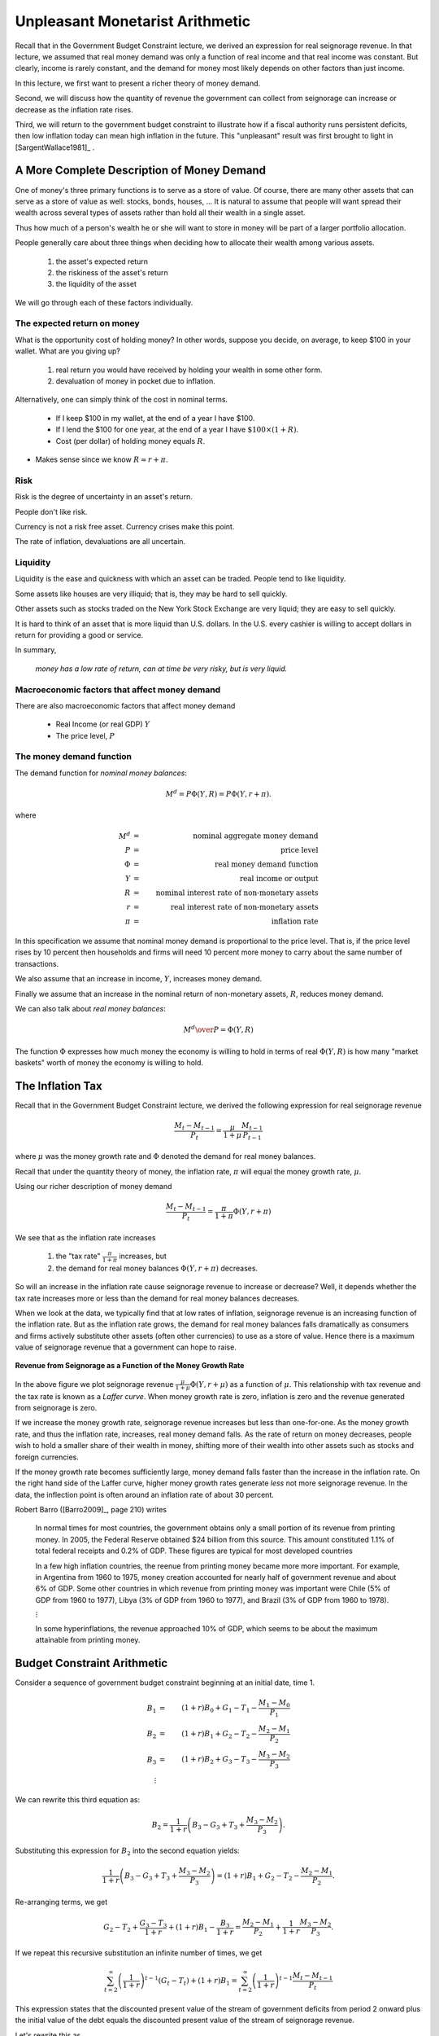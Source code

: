 .. _unpleasant_monetarist_arithmetic:

================================
Unpleasant Monetarist Arithmetic
================================

Recall that in the Government Budget Constraint lecture, we derived an expression
for real seignorage revenue.  In that lecture, we assumed that real money demand was only 
a function of real income and that real income
was constant.  But clearly, income is rarely constant, and the demand for money most likely depends 
on other factors than just income.  

In this lecture, we first want to present a richer theory of money demand.

Second, we will discuss how the quantity of revenue the government can collect from seignorage can increase
or decrease as the inflation rate rises.

Third, we will return to the government budget constraint to illustrate how if a fiscal
authority runs persistent deficits, then low inflation today can mean high inflation in the future.  
This "unpleasant" result was first brought to light in [SargentWallace1981]_ .

A More Complete Description of Money Demand
===========================================

One of money's three primary functions is to serve as a store of value. Of course, there 
are many other assets that can serve as a store of value as well: stocks, bonds, houses, ...
It is natural
to assume that people will want spread their wealth across several types of assets rather than
hold all their wealth in a single asset.

Thus how much of a person's wealth he or she will want to store in money will be part of 
a larger portfolio allocation.  
 
People generally care about three things when deciding how to
allocate their wealth among various assets.

       1. the asset's expected return
 
       2. the riskiness of the asset's return
 
       3. the liquidity of the asset

We will go through each of these factors individually.

The expected return on money
----------------------------

What is the opportunity cost of holding money?  In other words,
suppose you decide, on average, to keep \$100 in your wallet.  What
are you giving up?


   1. real return you would have received by holding  your
      wealth in some other form.

   2. devaluation of money in pocket due to inflation.

Alternatively, one can simply think of the cost in nominal terms.

    * If I keep \$100 in my wallet, at the end of a year I have \$100.

    * If I lend the \$100 for one year, at the end of a year I have :math:`\$100 \times(1+R)`.

    * Cost (per dollar) of holding money equals :math:`R`.

* Makes sense since we know :math:`R \approx r + \pi`.

Risk
----

Risk is the degree of uncertainty in an asset's return.

People don't like risk.

Currency is not a risk free asset. Currency crises make this point.

The rate of inflation, devaluations are all uncertain.

Liquidity
---------

Liquidity is the ease and quickness with which an asset can be traded. People tend to like liquidity.

Some assets like houses are very illiquid; that is, they may be hard to 
sell quickly.

Other assets such as stocks traded on the New York Stock Exchange are very liquid; they 
are easy to sell quickly.

It is hard to think of an asset that is more liquid than U.S. dollars.  In the U.S. every 
cashier is willing to accept dollars in return for providing a good or service.

In summary,

    *money has a low rate of return, can at time be very risky, but is very liquid.*

Macroeconomic factors that affect money demand
----------------------------------------------

There are also macroeconomic factors that affect money demand

   * Real Income (or real GDP) :math:`Y`

   * The price level, :math:`P`

The money demand function
-------------------------

The demand function for *nominal money balances*:

.. math::

     M^d = P \Phi(Y,R) = P \Phi(Y,r+\pi).  
     
where

.. math::

     M^d  &=& \mbox{nominal aggregate money demand} \\
     P    &=& \mbox{price level} \\
     \Phi    &=& \mbox{real money demand function} \\
     Y    &=& \mbox{real income or output} \\
     R    &=& \mbox{nominal interest rate of non-monetary assets} \\
     r    &=& \mbox{real interest rate of non-monetary assets} \\
     \pi &=& \mbox{inflation rate}

In this specification we assume that nominal money demand is proportional to the price level.  That is, if
the price level rises by 10 percent then households and firms will need 10 percent more money to carry about 
the same number of transactions.

We also assume that an increase in income, :math:`Y`, increases money demand.

Finally we assume that an increase in the nominal return of non-monetary assets, :math:`R`, reduces money demand.

We can also talk about *real money balances*:

.. math::
    {{M^d}\over{P}} = \Phi(Y,R) 

The function :math:`\Phi` expresses how much money the economy is
willing to hold in terms of real  :math:`\Phi(Y,R)` is how many "market
baskets" worth of money the economy is willing to hold.

The Inflation Tax
=================

Recall that in the Government Budget Constraint lecture, we derived the following expression
for real seignorage revenue

.. math::

    \frac{M_{t} - M_{t-1}}{P_t}  = \frac{\mu}{1+\mu} \frac{M_{t-1}}{P_{t-1}} 
    
where :math:`\mu` was the money growth rate and :math:`\Phi` denoted the demand for real money balances.    

Recall that under the quantity theory of money, the inflation rate, :math:`\pi` will equal the money growth 
rate, :math:`\mu`.

Using our richer description of money demand

.. math::

    \frac{M_{t} - M_{t-1}}{P_t}  = \frac{\pi}{1+\pi} \Phi(Y,r+\pi) 

We see that as the inflation rate increases

   1.  the "tax rate" :math:`\frac{\pi}{1+\pi}` increases, but 
   2.  the demand for real money balances :math:`\Phi(Y,r+\pi)` decreases.
   
So will an increase in the inflation rate cause seignorage revenue to increase or decrease?  Well, it 
depends whether the tax rate increases more or less than the demand for real money balances decreases.

When we look at the data, we typically find that at low rates of inflation, seignorage revenue
is an increasing function of the inflation rate.  But as the inflation rate grows, the demand for
real money balances  falls dramatically as consumers and firms actively substitute other 
assets (often other currencies) to use as a store of value.  Hence there is a maximum value of 
seignorage revenue that a government can hope to raise.

.. figure:: _static/figures/seignorage.png
    :scale: 60%
    :align: center

    **Revenue from Seignorage as a Function of the Money Growth Rate**

In the above figure we plot seignorage revenue :math:`\frac{\mu}{1+\mu} \Phi(Y,r+\mu)` 
as a function of :math:`\mu`.
This relationship with tax revenue and the tax rate is known as a *Laffer curve*.  
When money growth rate is
zero, inflation is zero and the revenue generated from seignorage is zero.

If we increase the money growth rate, seignorage revenue increases but less than one-for-one.  As the 
money growth rate, and thus 
the inflation rate, increases, real money demand falls. As the rate of return on money decreases, people 
wish to hold a smaller share of their wealth in money, shifting more of their wealth into other 
assets such as stocks and foreign currencies.

If the money growth rate becomes sufficiently large, money demand falls faster than the increase in the 
inflation rate.  On the right hand side of the Laffer curve, higher money growth rates generate 
*less* not more seignorage revenue.  In the data, the inflection point is 
often around an inflation rate of about 30 percent.  

Robert Barro ([Barro2009]_, page 210) writes

.. epigraph::

   In normal times for most countries, the government obtains only a small portion of
   its revenue from printing money.  In 2005, the Federal Reserve obtained \$24 billion 
   from this source.  This amount constituted 1.1\% of total federal receipts and 0.2\%
   of GDP.  These figures are typical for most developed countries
   
   In a few high inflation countries, the reenue from printing money became more more 
   important.  For example, in Argentina from 1960 to 1975, money creation accounted
   for nearly half of government revenue and about 6\% of GDP.  Some other countries 
   in which revenue from printing money was important were Chile (5\% of GDP from 1960 
   to 1977), Libya (3\% of GDP from 1960 to 1977), and Brazil (3\% of GDP from 1960 to 
   1978).
   
   :math:`\vdots`
   
   In some hyperinflations, the revenue approached 10% of GDP, which seems to be about 
   the maximum attainable from printing money.
    
Budget Constraint Arithmetic
============================

Consider a sequence of government budget constraint beginning at an initial date, time 1.

.. math::

     B_{1}  &=&  (1+r) B_{0} + G_1 - T_1 - \frac{M_1 - M_{0}}{P_1} \\
     B_{2}  &=&  (1+r) B_{1} + G_2 - T_2 - \frac{M_2 - M_{1}}{P_2} \\
     B_{3}  &=&  (1+r) B_{2} + G_3 - T_3 - \frac{M_3 - M_{2}}{P_3} \\
     \vdots 

We can rewrite this third equation as:

.. math::

     B_2 = \frac{1}{1+r} \left( B_3 - G_3 + T_3 + \frac{M_3 - M_2}{P_3} \right). 
  
Substituting this expression for :math:`B_2` into the second 
equation yields:

.. math::
 
     \frac{1}{1+r} \left( B_3 - G_3 + T_3 + \frac{M_3 - M_2}{P_3} \right) = (1+r) B_{1} + G_2 - T_2  - \frac{M_2 - M_{1}}{P_2}.

Re-arranging terms, we get

.. math::

    G_2 - T_2 + \frac{G_3 - T_3}{1+r} + (1+r)B_1 - \frac{B_3}{1+r} =  \frac{M_2 - M_{1}}{P_2} + \frac{1}{1+r} \frac{M_3 - M_{2}}{P_3}. 

If we repeat this recursive substitution an infinite number of times, we get

.. math::

    \sum_{t=2}^{\infty} \left(\frac{1}{1+r}\right)^{t-1} (G_t - T_t) + (1+r)B_1  = \sum_{t=2}^{\infty} \left(\frac{1}{1+r}\right)^{t-1} \frac{M_t - M_{t-1}}{P_t}

This expression states that the discounted present value of the stream of government deficits 
from period 2 onward plus the initial 
value of the debt equals
the discounted present value of the stream of seignorage revenue. 

Let's rewrite this as

.. math::

    \sum_{t=2}^{\infty} \left(\frac{1}{1+r}\right)^{t-1} (G_t - T_t) + (1+r)B_1  = \sum_{t=2}^{\infty} \left(\frac{1}{1+r}\right)^{t-1} \frac{\mu}{1+\mu} \Phi(Y,r+\mu).

Consider this the *long-run* budget constraint.

Then recall we still have the first period budget constraint

.. math::

     B_{1}  =  (1+r) B_{0} + G_1 - T_1   \frac{M_1 - M_{0}}{P_1}.

Consider this the *short-run* budget constraint.

Now suppose that the government keeps spending, taxes, debt and the money growth rate 
fixed from period 2 on.  In equations, we state, for :math:`t \ge 2` set

.. math::

      G_t &=& G \\
      T_t &=& T \\
      B_t &=& B \\
      \frac{M_t}{M_{t-1}} &=& 1+\mu.
 
In this case, we can write the long run budget constraint as;
 
.. math::
    \frac{G - T}{1 - \frac{1}{1+r}}  + (1+r)B  = \frac{\frac{\mu}{1+\mu} \Phi(Y,r+\mu)}{1 - \frac{1}{1+r}}.

We can simply this expression to

.. math::
  G - T + rB = \frac{\mu}{1+\mu}\Phi(Y,r+\mu).
  
This expression just states that each period the deficit must equal the seignorage revenue.  

In the figure below we plot the left hand side and the right side of the equation for different values of
the money growth rate :math:`\mu`.  Since the left hand side (i.e. the deficit) does not depend on 
the money grwoth rate, it is a 
horizontal line.  We plot it in red.  The right hand side is the seignorage revenue.  It does depend on 
:math:`\mu`.  We plot it in blue.  It is the Lafer curve that we plotted in the previous figure.

There line cross twice. Once at a low money growth rate.  Once at a high money growth rate.  Focus on the
lower intersection. This intersection determines the money growth rate the monetary authority must run in 
order to cover the fiscal deficits.

.. figure:: _static/figures/equilibrium1.png
    :scale: 60%
    :align: center

    **Determining the Rate of Money Growth so that the Government Budget Constraint Holds**


Monetarist Arithmetic
=====================

Assume that the current fiscal and monetary authoroties are handed intial conditions :math:`B_0` and :math:`M_0`

The fiscal authority sets  :math:`G_0` :math:`G`  :math:`T_0` and :math:`T`
  
The monetary authority conducts monetary policy by trading bonds for money (i.e. open market operations).
 
In equilibrium, the initial price level, :math:`P_0` and real money demand :math:`\Phi(Y,r+\mu)` adjust 
so that the budget constraints hold.

Suppose the goal of the monetary authority is a lower price level, :math:`P_0`.  How should monetary
policy be conducted?

Decrease the money supply.  That means selling bonds.  So :math:`M_1` goes down and :math:`B` goes up.

But note that if government debt rise, then so does the long-run interest payments on the debt :math:`r B`.  
If the fiscal authority keeps spending :math:`G` and taxes :math:`T` fixed, the monetary authority will
be forced to cover the larger deficit by increasing seignorage revenue.   

.. figure:: _static/figures/equilibrium2.png
    :scale: 60%
    :align: center

    **The Effect of an Increase in Bonds on Future Money Growth**

In other words, exchanging  "zero-interest" money for interest-bearing debt increase future interest payments.  
If spending or taxes do not adjust to pay for these higher interest costs, future seignorage revenue must 
be increased.

Hence, by reducing the money supply today, the monetary is causing higher inflation in the future.  This
result is known as *unpleasant monetarist arithmetic*.

One Step Further
----------------

We can extend the analysis one step further and show that an open market operation 
that *reduces* the money supply
could have the perverse result of *increasing* the price level, if the drop 
in real money balances 
is sufficiently large.

While theoretically possible, this result is a special case and we are not going 
to appeal to this case in future lectures.  So we will not cover
it here. If you would like to learn more about this case, see section 26.3.4 on pages 1055-1056 
of [LjungqvistSargent2012]_. 

                        
                         
Exercises
---------

1. Assume the demand for real money balances is

.. math::
 
    \frac{M}{P} = 100*e^{-0.9*\pi}
 
where :math:`\pi` is the inflation rate.
 
For inflation rates of :math:`0`, :math:`10\%`, :math:`20\%`, :math:`30\%`, :math:`40\%`, 
:math:`50\%`, :math:`60\%`, :math:`70\%`, :math:`80\%`  and :math:`90\%`
compute real money demand and seigniorage.

What is the revenue maximizing inflation rate?


2. **Without Assistance from the Fiscal Authority, Low Inflation Today Means High Inflation in the Future**

Consider a country in which the fiscal authority is hopelessly deadlocked.  Taxes are fixed at 90 and government 
spending is fixed 100.  These values will last forever.  All units of account are denominated in Shamolians.

In this country, the quantity theory of money holds and velocity is constant.  Since output is 
also constant, demand for money balances is fixed at 200.  The central bank sets the growth rate of 
nominal money, :math:`\mu`, so the nominal money supply follows

.. math::
 
       M_t = (1+\mu) M_{t-1}.

Since velocity and output are fixed, in equilibrium the inflation rate, :math:`\pi` equals 
the growth rate of money :math:`\mu`.

The government budget constraint is

.. math::

      B_t = B_{t-1} + r B_{t-1} + G_t - T_t - \left(\frac{\pi_t}{1+\pi_t}\right) \frac{M_{t-1}}{P_{t-1}}.

Assume :math:`r` equals 6 percent.  The interest rate and government debt are real 
(i.e. they cannot be inflated away). The budget arithmetic for 50 periods is set up 
for you in the EXCEL spreadsheet PS3.xls.  For each case, suppose the country starts 
with zero debt.


   a. What money growth rate (i.e. inflation rate) will the country need to run if it 
      wants to keep debt fixed at zero forever?  (You can use the Excel solver or just 
      find the money growth rate via trial and error.)


   b. Suppose the country's central bank wishes to keep inflation low, so it sets the 
      money growth rate to 0 for the first five periods. Starting in period 6, the 
      central bank sets the money growth rate to keep the debt from rising any further. 
      What is the inflation rate from period 6 on ...?


   c. Suppose the country's central bank is REALLY TOUGH and commits itself to setting 
      the money growth rate to 0 "forever".  However, when government debt reaches three 
      times the levels of tax revenue, lenders refuse to extend to the government any 
      further credit.  The fiscal authority still refuses to cut spending or increase 
      taxes.  At this point, what money growth rate will the central bank be forced to 
      set if it does not want to default on the debt and keep :math:`B \le 3 \times T`?

3. **Fiscal and Monetary Policy**

A country called :math:`X` has been experiencing rapid inflation.  Table 1 displays the 
fiscal condition in the form of
steady state values of government expenditures :math:`G`, tax collections :math:`T`, and 
real value of government debt :math:`B`.
The gross real rate of return on interest-bearing government debt is :math:`1+r`.  Table 2 
displays the monetary conditions in
terms of the public's demand for real balances of government issued money :math:`\Phi(Y,r+\mu)`.  
Here :math:`\mu` is
the stationary net growth rate of the nominal money supply, namely, 

.. math::
    M_t = (1+\mu)M_{t-1}, 
    
where :math:`M_t` is the nominal money supply at time :math:`t`.

 The unit of time is one year and all quantities are expressed as fraction of GDP per year.

+----------+----------+----------+----------+----------+-----------------+---------------+
|    Budget Worksheet                                                                    |
+----------+----------+----------+----------+----------+-----------------+---------------+
| G        |     T    |   B      |   1+r    |   rB     | primary deficit | total deficit |  
+----------+----------+----------+----------+----------+-----------------+---------------+
| 0.22     |  0.21    |   0.4    |   1.10   |          |                 |               |
+----------+----------+----------+----------+----------+-----------------+---------------+

             **Table 1: Fiscal Worksheet**


+----------------------+---------------+----------------------------+----------------------------------------+
|  Money Demand                                                                                              |
+----------------------+---------------+----------------------------+----------------------------------------+
|        tax base      |  money growth |                  tax rate  |          seignorage                    |
+----------------------+---------------+----------------------------+----------------------------------------+
|:math:`\Phi(Y,r+\mu)` |  :math:`\mu`  |  :math:`\frac{\mu}{1+\mu}` | :math:`\frac{\mu}{1+\mu}\Phi(Y,r+\mu)` |
+----------------------+---------------+----------------------------+----------------------------------------+
| 0.25                 |  0            |                            |                                        |
+----------------------+---------------+----------------------------+----------------------------------------+
| 0.15                 |  1/3          |                            |                                        |   
+----------------------+---------------+----------------------------+----------------------------------------+
| 0.1                  |    1.00       |                            |                                        |
+----------------------+---------------+----------------------------+----------------------------------------+
| 0.05                 |   3.00        |                            |                                        |    
+----------------------+---------------+----------------------------+----------------------------------------+

               **Table 2: Monetary Worksheet**

     a. Please fill in the empty cells in the federal budget worksheet.

     b. Please fill in the empty cells in the monetary worksheet.

     c. With these fiscal and monetary fundamentals, please tell what country X's rate 
        of inflation is.

     d. Please describe the monetary and fiscal adjustments, if any that country X should 
        implement if it wants to eradicate inflation.

     e. A new central banker has just been appointed who has promised permanently to eradicate 
        inflation within a year.  She promises to do so by using open market operations.  It is 
        within her power to execute open market operations (exchanges of currency for interest 
        bearing bonds).
    
        Please write a one-paragraph memo to this central banker advising her about her promised 
        policy and its prospects for success.


